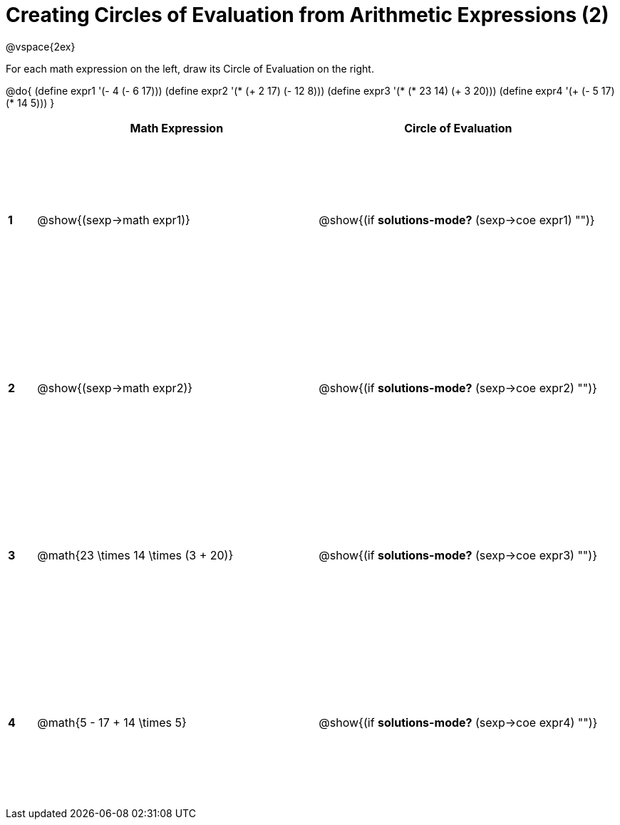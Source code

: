 = Creating Circles of Evaluation from Arithmetic Expressions (2)

++++
<style>
  td * {text-align: left;}
  td {height: 175pt;}
</style>
++++

@vspace{2ex}

For each math expression on the left, draw its Circle of Evaluation on the right.

@do{
  (define expr1 '(- 4 (- 6 17)))
  (define expr2 '(* (+ 2 17) (- 12 8)))
  (define expr3 '(* (* 23 14) (+ 3 20)))
  (define expr4 '(+ (- 5 17) (* 14 5)))
}

[cols=".^1a,^10a,^10a",options="header",stripes="none"]
|===
|   | Math Expression              				| Circle of Evaluation
|*1*| @show{(sexp->math expr1)}    				| @show{(if *solutions-mode?* (sexp->coe expr1) "")}
|*2*| @show{(sexp->math expr2)}    				| @show{(if *solutions-mode?* (sexp->coe expr2) "")}
|*3*| @math{23 \times 14 \times (3 + 20)}    	| @show{(if *solutions-mode?* (sexp->coe expr3) "")}
|*4*| @math{5 - 17 + 14 \times 5}    			| @show{(if *solutions-mode?* (sexp->coe expr4) "")}
|===